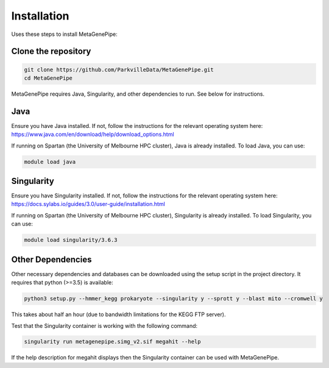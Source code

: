 =====================
Installation
=====================

Uses these steps to install MetaGenePipe:


Clone the repository
====================

.. code-block:: bash

    git clone https://github.com/ParkvilleData/MetaGenePipe.git
    cd MetaGenePipe

MetaGenePipe requires Java, Singularity, and other dependencies to run. See below for instructions.

Java
======

Ensure you have Java installed. If not, follow the instructions for the relevant operating system here: 
https://www.java.com/en/download/help/download_options.html

If running on Spartan (the University of Melbourne HPC cluster), Java is already installed. To load Java, you can use:

.. code-block:: bash

  module load java

Singularity
======

Ensure you have Singularity installed. If not, follow the instructions for the relevant operating system here: 
https://docs.sylabs.io/guides/3.0/user-guide/installation.html

If running on Spartan (the University of Melbourne HPC cluster), Singularity is already installed. To load Singularity, you can use:

.. code-block:: bash

  module load singularity/3.6.3

Other Dependencies
====================

Other necessary dependencies and databases can be downloaded using the setup script in the project directory. It requires that python (>=3.5) is available:

.. code-block:: bash

    python3 setup.py --hmmer_kegg prokaryote --singularity y --sprott y --blast mito --cromwell y

This takes about half an hour (due to bandwidth limitations for the KEGG FTP server).
  
Test that the Singularity container is working with the following command:
  
.. code-block:: bash

    singularity run metagenepipe.simg_v2.sif megahit --help

If the help description for megahit displays then the Singularity container can be used with MetaGenePipe.